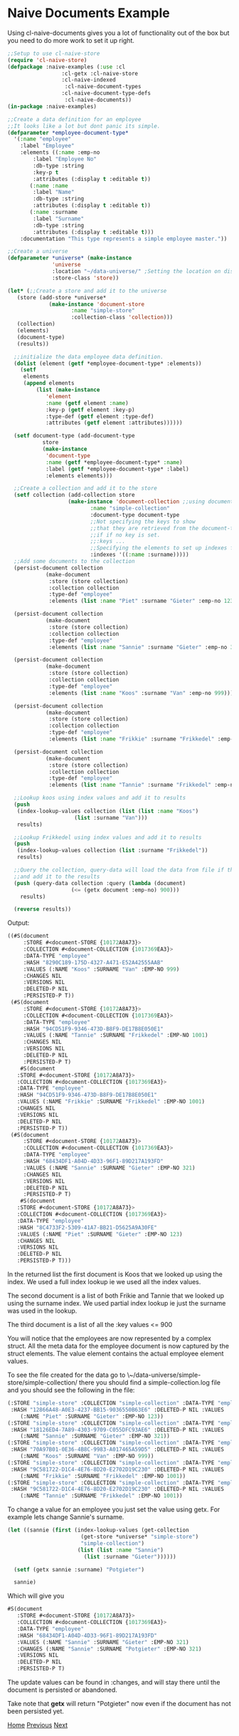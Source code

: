* Naive Documents Example

Using cl-naive-documents gives you a lot of functionality out of the
box but you need to do more work to set it up right.

#+BEGIN_SRC lisp
  ;;Setup to use cl-naive-store
  (require 'cl-naive-store)
  (defpackage :naive-examples (:use :cl
			       :cl-getx :cl-naive-store
			       :cl-naive-indexed
				    :cl-naive-document-types
			       :cl-naive-document-type-defs
				    :cl-naive-documents))
  (in-package :naive-examples)

  ;;Create a data definition for an employee
  ;;It looks like a lot but dont panic its simple.
  (defparameter *employee-document-type*
    '(:name "employee"
      :label "Employee"
      :elements ((:name :emp-no
		  :label "Employee No"
		  :db-type :string
		  :key-p t
		  :attributes (:display t :editable t))
		 (:name :name
		  :label "Name"
		  :db-type :string
		  :attributes (:display t :editable t))
		 (:name :surname
		  :label "Surname"
		  :db-type :string
		  :attributes (:display t :editable t)))
      :documentation "This type represents a simple employee master."))

  ;;Create a universe
  (defparameter *universe* (make-instance
			    'universe
			    :location "~/data-universe/" ;Setting the location on disk.
			    :store-class 'store))

  (let* (;;Create a store and add it to the universe
	 (store (add-store *universe*
			   (make-instance 'document-store
					  :name "simple-store"
					  :collection-class 'collection)))
	 (collection)
	 (elements)
	 (document-type)
	 (results))

    ;;initialize the data employee data definition.
    (dolist (element (getf *employee-document-type* :elements))
      (setf
       elements
       (append elements
	       (list (make-instance
		      'element
		      :name (getf element :name)
		      :key-p (getf element :key-p)
		      :type-def (getf element :type-def)
		      :attributes (getf element :attributes))))))

    (setf document-type (add-document-type
			 store
			 (make-instance
			  'document-type
			  :name (getf *employee-document-type* :name)
			  :label (getf *employee-document-type* :label)
			  :elements elements)))

    ;;Create a collection and add it to the store
    (setf collection (add-collection store
				     (make-instance 'document-collection ;;using documents collection.
						    :name "simple-collection"
						    :document-type document-type
						    ;;Not specifying the keys to show
						    ;;that they are retrieved from the document-type
						    ;;if if no key is set.
						    ;;:keys ...
						    ;;Specifying the elements to set up indexes for.
						    :indexes '((:name :surname)))))
    ;;Add some documents to the collection
    (persist-document collection
		      (make-document
		       :store (store collection)
		       :collection collection
		       :type-def "employee"
		       :elements (list :name "Piet" :surname "Gieter" :emp-no 123)))

    (persist-document collection
		      (make-document
		       :store (store collection)
		       :collection collection
		       :type-def "employee"
		       :elements (list :name "Sannie" :surname "Gieter" :emp-no 321)))

    (persist-document collection
		      (make-document
		       :store (store collection)
		       :collection collection
		       :type-def "employee"
		       :elements (list :name "Koos" :surname "Van" :emp-no 999)))

    (persist-document collection
		      (make-document
		       :store (store collection)
		       :collection collection
		       :type-def "employee"
		       :elements (list :name "Frikkie" :surname "Frikkedel" :emp-no 1001)))

    (persist-document collection
		      (make-document
		       :store (store collection)
		       :collection collection
		       :type-def "employee"
		       :elements (list :name "Tannie" :surname "Frikkedel" :emp-no 1001)))

    ;;Lookup koos using index values and add it to results
    (push
     (index-lookup-values collection (list (list :name "Koos")
					   (list :surname "Van")))
     results)

    ;;Lookup Frikkedel using index values and add it to results
    (push
     (index-lookup-values collection (list :surname "Frikkedel"))
     results)

    ;;Query the collection, query-data will load the data from file if the collection is empty,
    ;;and add it to the results
    (push (query-data collection :query (lambda (document)
					  (<= (getx document :emp-no) 900)))
	  results)

    (reverse results))
#+END_SRC

Output:

#+BEGIN_SRC lisp
  ((#S(document
       :STORE #<document-STORE {10172A8A73}>
       :COLLECTION #<document-COLLECTION {1017369EA3}>
       :DATA-TYPE "employee"
       :HASH "8290C189-175D-4327-A471-E52A42555AAB"
       :VALUES (:NAME "Koos" :SURNAME "Van" :EMP-NO 999)
       :CHANGES NIL
       :VERSIONS NIL
       :DELETED-P NIL
       :PERSISTED-P T))
   (#S(document
       :STORE #<document-STORE {10172A8A73}>
       :COLLECTION #<document-COLLECTION {1017369EA3}>
       :DATA-TYPE "employee"
       :HASH "94CD51F9-9346-473D-B8F9-DE17B8E050E1"
       :VALUES (:NAME "Tannie" :SURNAME "Frikkedel" :EMP-NO 1001)
       :CHANGES NIL
       :VERSIONS NIL
       :DELETED-P NIL
       :PERSISTED-P T)
      #S(document
	 :STORE #<document-STORE {10172A8A73}>
	 :COLLECTION #<document-COLLECTION {1017369EA3}>
	 :DATA-TYPE "employee"
	 :HASH "94CD51F9-9346-473D-B8F9-DE17B8E050E1"
	 :VALUES (:NAME "Frikkie" :SURNAME "Frikkedel" :EMP-NO 1001)
	 :CHANGES NIL
	 :VERSIONS NIL
	 :DELETED-P NIL
	 :PERSISTED-P T))
   (#S(document
       :STORE #<document-STORE {10172A8A73}>
       :COLLECTION #<document-COLLECTION {1017369EA3}>
       :DATA-TYPE "employee"
       :HASH "68434DF1-A04D-4D33-96F1-89D217A193FD"
       :VALUES (:NAME "Sannie" :SURNAME "Gieter" :EMP-NO 321)
       :CHANGES NIL
       :VERSIONS NIL
       :DELETED-P NIL
       :PERSISTED-P T)
      #S(document
	 :STORE #<document-STORE {10172A8A73}>
	 :COLLECTION #<document-COLLECTION {1017369EA3}>
	 :DATA-TYPE "employee"
	 :HASH "8C4733F2-5309-41A7-BB21-D5625A9A30FE"
	 :VALUES (:NAME "Piet" :SURNAME "Gieter" :EMP-NO 123)
	 :CHANGES NIL
	 :VERSIONS NIL
	 :DELETED-P NIL
	 :PERSISTED-P T)))
#+END_SRC

In the returned list the first document is Koos that we looked up using the index. We used a full index lookup ie we used all the index values.

The second document is a list of both Frikie and Tannie that we looked up using the surname index. We used partial index lookup ie just the surname was used in the lookup.

The third document is a list of all the :key values <= 900

You will notice that the employees are now represented by a complex struct. All the meta data for the employee document is now captured by the struct elements. The value element contains the actual employee element values.

To see the file created for the data go to \~/data-universe/simple-store/simple-collection/ there you should find a simple-collection.log file and you should see the following in the file:

#+BEGIN_SRC lisp
  (:STORE "simple-store" :COLLECTION "simple-collection" :DATA-TYPE "employee"
   :HASH "12866A48-A0E3-4237-BB15-9036550B63E6" :DELETED-P NIL :VALUES
	  (:NAME "Piet" :SURNAME "Gieter" :EMP-NO 123))
  (:STORE "simple-store" :COLLECTION "simple-collection" :DATA-TYPE "employee"
   :HASH "18126ED4-7A89-4303-9709-C055DFC93AE6" :DELETED-P NIL :VALUES
	  (:NAME "Sannie" :SURNAME "Gieter" :EMP-NO 321))
  (:STORE "simple-store" :COLLECTION "simple-collection" :DATA-TYPE "employee"
   :HASH "70A97B01-0E36-4B8C-9983-A017465A59D5" :DELETED-P NIL :VALUES
	  (:NAME "Koos" :SURNAME "Van" :EMP-NO 999))
  (:STORE "simple-store" :COLLECTION "simple-collection" :DATA-TYPE "employee"
   :HASH "9C581722-D1C4-4E76-8D20-E2702D19C230" :DELETED-P NIL :VALUES
	  (:NAME "Frikkie" :SURNAME "Frikkedel" :EMP-NO 1001))
  (:STORE "simple-store" :COLLECTION "simple-collection" :DATA-TYPE "employee"
   :HASH "9C581722-D1C4-4E76-8D20-E2702D19C230" :DELETED-P NIL :VALUES
	  (:NAME "Tannie" :SURNAME "Frikkedel" :EMP-NO 1001))
#+END_SRC

To change a value for an employee you just set the value using getx. For example lets change Sannie's surname.

#+BEGIN_SRC lisp
  (let ((sannie (first (index-lookup-values (get-collection
					     (get-store *universe* "simple-store")
					     "simple-collection")
					    (list (list :name "Sannie")
						  (list :surname "Gieter"))))))

    (setf (getx sannie :surname) "Potgieter")

    sannie)
#+END_SRC

Which will give you

#+BEGIN_SRC lisp
  #S(document
     :STORE #<document-STORE {10172A8A73}>
     :COLLECTION #<document-COLLECTION {1017369EA3}>
     :DATA-TYPE "employee"
     :HASH "68434DF1-A04D-4D33-96F1-89D217A193FD"
     :VALUES (:NAME "Sannie" :SURNAME "Gieter" :EMP-NO 321)
     :CHANGES (:NAME "Sannie" :SURNAME "Potgieter" :EMP-NO 321)
     :VERSIONS NIL
     :DELETED-P NIL
     :PERSISTED-P T)
#+END_SRC

The update values can be found in :changes, and will stay there until
the document is persisted or abandoned.

Take note that **getx** will return "Potgieter" now even if the
document has not been persisted yet.

[[file:home.org][Home]] [[file:indexed-example.org][Previous]] [[file:sharding-example.org][Next]]

